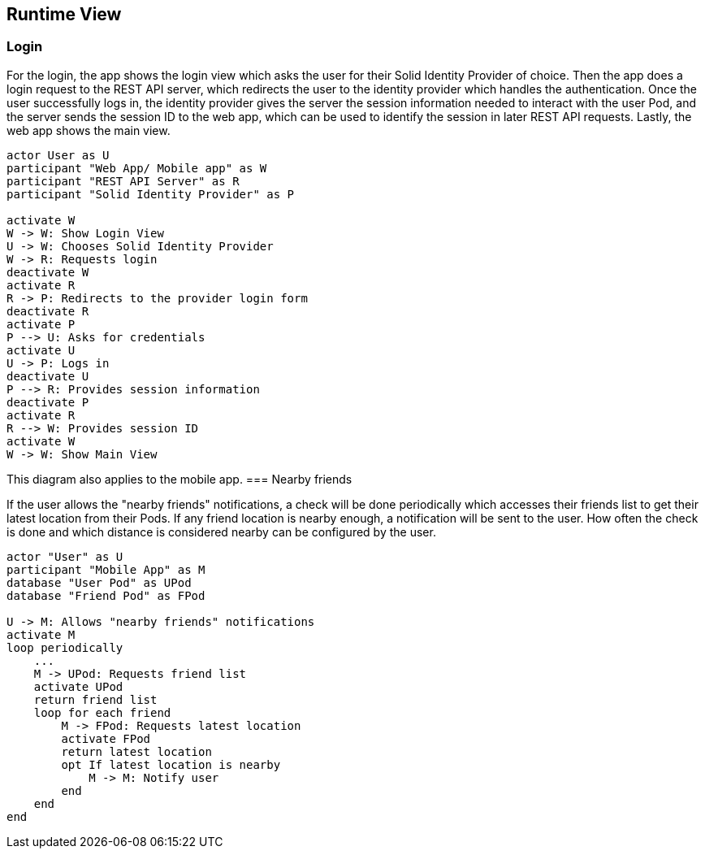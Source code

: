 [[section-runtime-view]]
== Runtime View

=== Login

For the login, the app shows the login view which asks the user for their Solid Identity Provider of choice.
Then the app does a login request to the REST API server, which redirects the user to the identity provider
which handles the authentication.
Once the user successfully logs in, the identity provider gives the server the session information needed
to interact with the user Pod, and the server sends the session ID to the web app, which can be used to
identify the session in later REST API requests. Lastly, the web app shows the main view.

[plantuml,"Sequence diagram - Login",png]
----
actor User as U
participant "Web App/ Mobile app" as W
participant "REST API Server" as R
participant "Solid Identity Provider" as P

activate W
W -> W: Show Login View
U -> W: Chooses Solid Identity Provider
W -> R: Requests login
deactivate W
activate R
R -> P: Redirects to the provider login form
deactivate R
activate P
P --> U: Asks for credentials
activate U
U -> P: Logs in
deactivate U
P --> R: Provides session information
deactivate P
activate R
R --> W: Provides session ID
activate W
W -> W: Show Main View
----

This diagram also applies to the mobile app. 
=== Nearby friends

If the user allows the "nearby friends" notifications, a check will be done periodically which accesses
their friends list to get their latest location from their Pods. If any friend location is nearby enough,
a notification will be sent to the user. How often the check is done and which distance is considered
nearby can be configured by the user.

[plantuml,"Sequence diagram - Nearby friends",png]
----
actor "User" as U
participant "Mobile App" as M
database "User Pod" as UPod
database "Friend Pod" as FPod

U -> M: Allows "nearby friends" notifications
activate M
loop periodically
    ...
    M -> UPod: Requests friend list
    activate UPod
    return friend list
    loop for each friend
        M -> FPod: Requests latest location
        activate FPod
        return latest location
        opt If latest location is nearby
            M -> M: Notify user
        end
    end
end
----
